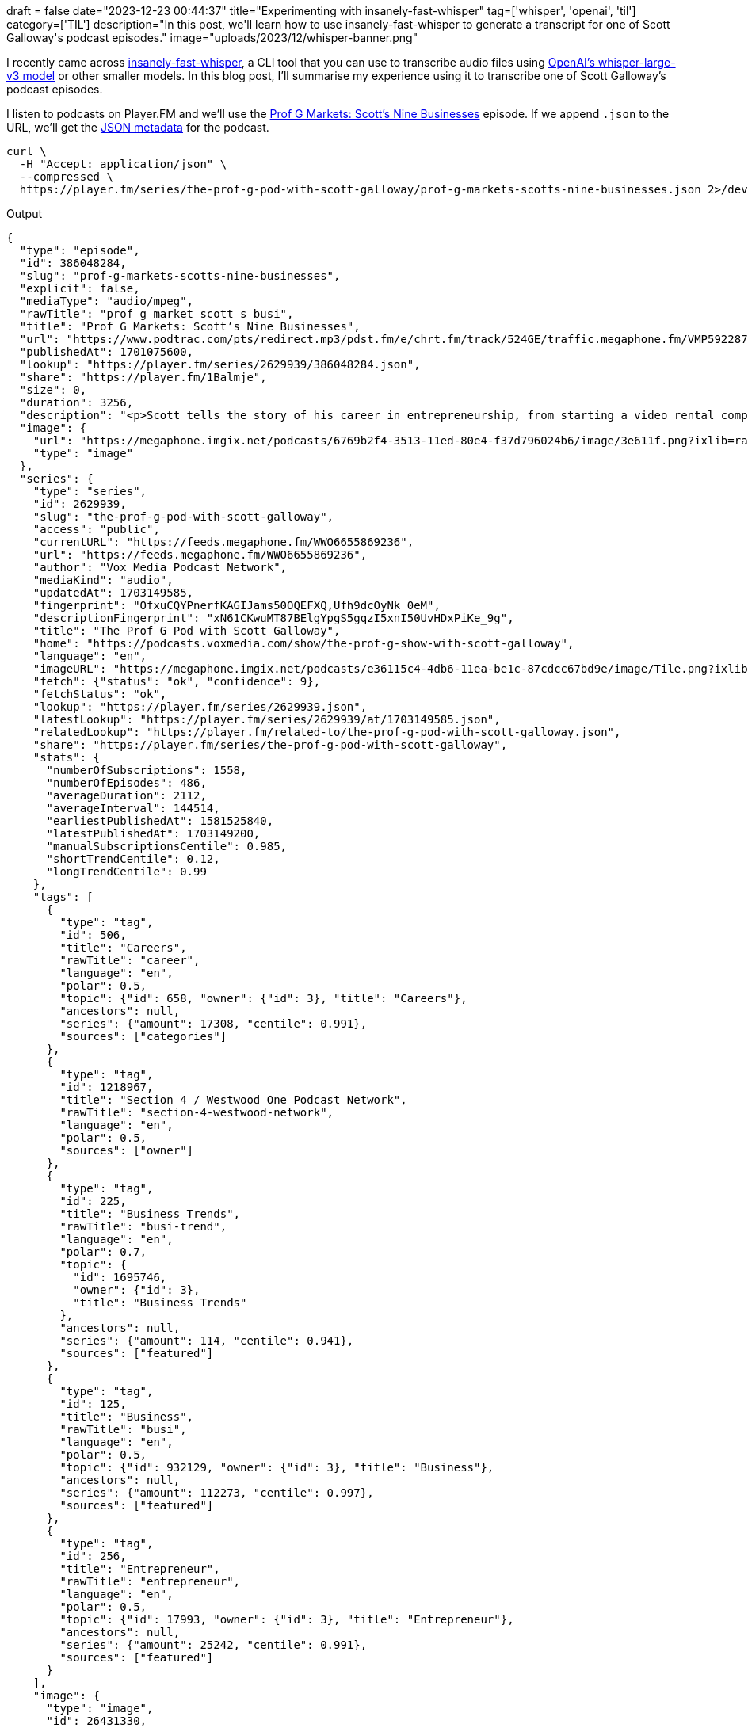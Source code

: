 +++
draft = false
date="2023-12-23 00:44:37"
title="Experimenting with insanely-fast-whisper"
tag=['whisper', 'openai', 'til']
category=['TIL']
description="In this post, we'll learn how to use insanely-fast-whisper to generate a transcript for one of Scott Galloway's podcast episodes."
image="uploads/2023/12/whisper-banner.png"
+++

:icons: font

I recently came across https://github.com/Vaibhavs10/insanely-fast-whisper[insanely-fast-whisper^], a CLI tool that you can use to transcribe audio files using https://huggingface.co/openai/whisper-large-v3[OpenAI's whisper-large-v3 model^] or other smaller models.
In this blog post, I'll summarise my experience using it to transcribe one of Scott Galloway's podcast episodes.

I listen to podcasts on Player.FM and we'll use the https://player.fm/series/the-prof-g-pod-with-scott-galloway/prof-g-markets-scotts-nine-businesses[Prof G Markets: Scott’s Nine Businesses^] episode. 
If we append `.json` to the URL, we'll get the https://player.fm/series/the-prof-g-pod-with-scott-galloway/prof-g-markets-scotts-nine-businesses.json[JSON metadata^] for the podcast.

[source, bash]
----
curl \
  -H "Accept: application/json" \
  --compressed \
  https://player.fm/series/the-prof-g-pod-with-scott-galloway/prof-g-markets-scotts-nine-businesses.json 2>/dev/null
----

.Output
[source, json]
----
{
  "type": "episode",
  "id": 386048284,
  "slug": "prof-g-markets-scotts-nine-businesses",
  "explicit": false,
  "mediaType": "audio/mpeg",
  "rawTitle": "prof g market scott s busi",
  "title": "Prof G Markets: Scott’s Nine Businesses",
  "url": "https://www.podtrac.com/pts/redirect.mp3/pdst.fm/e/chrt.fm/track/524GE/traffic.megaphone.fm/VMP5922871816.mp3?updated=1701050904",
  "publishedAt": 1701075600,
  "lookup": "https://player.fm/series/2629939/386048284.json",
  "share": "https://player.fm/1Balmje",
  "size": 0,
  "duration": 3256,
  "description": "<p>Scott tells the story of his career in entrepreneurship, from starting a video rental company before business school, to going public with Red Envelope, to founding Prof G Media. He shares what was most meaningful about those experiences, and what was most surprising.</p><p>Learn more about your ad choices. Visit <a href=\"https://podcastchoices.com/adchoices\">podcastchoices.com/adchoices</a></p>",
  "image": {
    "url": "https://megaphone.imgix.net/podcasts/6769b2f4-3513-11ed-80e4-f37d796024b6/image/3e611f.png?ixlib=rails-4.3.1&max-w=3000&max-h=3000&fit=crop&auto=format,compress",
    "type": "image"
  },
  "series": {
    "type": "series",
    "id": 2629939,
    "slug": "the-prof-g-pod-with-scott-galloway",
    "access": "public",
    "currentURL": "https://feeds.megaphone.fm/WWO6655869236",
    "url": "https://feeds.megaphone.fm/WWO6655869236",
    "author": "Vox Media Podcast Network",
    "mediaKind": "audio",
    "updatedAt": 1703149585,
    "fingerprint": "OfxuCQYPnerfKAGIJams50OQEFXQ,Ufh9dcOyNk_0eM",
    "descriptionFingerprint": "xN61CKwuMT87BElgYpgS5gqzI5xnI50UvHDxPiKe_9g",
    "title": "The Prof G Pod with Scott Galloway",
    "home": "https://podcasts.voxmedia.com/show/the-prof-g-show-with-scott-galloway",
    "language": "en",
    "imageURL": "https://megaphone.imgix.net/podcasts/e36115c4-4db6-11ea-be1c-87cdcc67bd9e/image/Tile.png?ixlib=rails-4.3.1&max-w=3000&max-h=3000&fit=crop&auto=format,compress",
    "fetch": {"status": "ok", "confidence": 9},
    "fetchStatus": "ok",
    "lookup": "https://player.fm/series/2629939.json",
    "latestLookup": "https://player.fm/series/2629939/at/1703149585.json",
    "relatedLookup": "https://player.fm/related-to/the-prof-g-pod-with-scott-galloway.json",
    "share": "https://player.fm/series/the-prof-g-pod-with-scott-galloway",
    "stats": {
      "numberOfSubscriptions": 1558,
      "numberOfEpisodes": 486,
      "averageDuration": 2112,
      "averageInterval": 144514,
      "earliestPublishedAt": 1581525840,
      "latestPublishedAt": 1703149200,
      "manualSubscriptionsCentile": 0.985,
      "shortTrendCentile": 0.12,
      "longTrendCentile": 0.99
    },
    "tags": [
      {
        "type": "tag",
        "id": 506,
        "title": "Careers",
        "rawTitle": "career",
        "language": "en",
        "polar": 0.5,
        "topic": {"id": 658, "owner": {"id": 3}, "title": "Careers"},
        "ancestors": null,
        "series": {"amount": 17308, "centile": 0.991},
        "sources": ["categories"]
      },
      {
        "type": "tag",
        "id": 1218967,
        "title": "Section 4 / Westwood One Podcast Network",
        "rawTitle": "section-4-westwood-network",
        "language": "en",
        "polar": 0.5,
        "sources": ["owner"]
      },
      {
        "type": "tag",
        "id": 225,
        "title": "Business Trends",
        "rawTitle": "busi-trend",
        "language": "en",
        "polar": 0.7,
        "topic": {
          "id": 1695746,
          "owner": {"id": 3},
          "title": "Business Trends"
        },
        "ancestors": null,
        "series": {"amount": 114, "centile": 0.941},
        "sources": ["featured"]
      },
      {
        "type": "tag",
        "id": 125,
        "title": "Business",
        "rawTitle": "busi",
        "language": "en",
        "polar": 0.5,
        "topic": {"id": 932129, "owner": {"id": 3}, "title": "Business"},
        "ancestors": null,
        "series": {"amount": 112273, "centile": 0.997},
        "sources": ["featured"]
      },
      {
        "type": "tag",
        "id": 256,
        "title": "Entrepreneur",
        "rawTitle": "entrepreneur",
        "language": "en",
        "polar": 0.5,
        "topic": {"id": 17993, "owner": {"id": 3}, "title": "Entrepreneur"},
        "ancestors": null,
        "series": {"amount": 25242, "centile": 0.991},
        "sources": ["featured"]
      }
    ],
    "image": {
      "type": "image",
      "id": 26431330,
      "url": "https://megaphone.imgix.net/podcasts/e36115c4-4db6-11ea-be1c-87cdcc67bd9e/image/Tile.png?ixlib=rails-4.3.1&max-w=3000&max-h=3000&fit=crop&auto=format,compress",
      "urlBase": "https://cdn.player.fm/images/26431330/series/u3mGVUW4HakPKQ0o",
      "palette": ["4eafb8", "091011"],
      "suffix": "jpg"
    },
    "description": "Bestselling author, professor and entrepreneur Scott Galloway combines business insight and analysis with provocative life and career advice. On Mondays, Prof G Markets breaks down what’s moving the capital markets, teaching the basics of financial literacy so you can build economic security. Wednesdays, during Office Hours, Scott answers your questions about business, career, and life. Thursdays, Scott has a conversation with a blue-flame thinker in the innovation economy. And Scott closes the week on Saturdays with his Webby Award–winning newsletter, No Mercy / No Malice, as read by actor and raconteur George Hahn. To resist is futile… Want to get in touch? Email us, officehours@profgmedia.com",
    "backgroundColor": "#D81422",
    "network": {"name": "Vox Media Podcast Network"}
  },
  "versionInfo": "1.1.0"
}
----

We're mostly interested in the `url`, so let's update the command to extract that using `jq`:

[source, bash]
----
curl \
  -H "Accept: application/json" \
  --compressed \
  https://player.fm/series/the-prof-g-pod-with-scott-galloway/prof-g-markets-scotts-nine-businesses.json 2>/dev/null |
jq '.url'
----

[source, text]
----
"https://www.podtrac.com/pts/redirect.mp3/pdst.fm/e/chrt.fm/track/524GE/traffic.megaphone.fm/VMP5922871816.mp3?updated=1701050904"
----

I downloaded that to my machine and then installed insanely-fast-whisper:

[source, bash]
----
pipx install insanely-fast-whisper==0.0.12
----

Once that was installed, I ran it using the `openai/whisper-large-v3` model

[source, bash]
----
insanely-fast-whisper \
  --file-name VMP5922871816.mp3 \
  --device-id mps \
  --model-name openai/whisper-large-v3 \
  --batch-size 4 \
  --transcript-path profg.jsons
----

.Output
[source, text]
----
🤗 Transcribing... ━━━━━━━━━━━━━━━━━━━━━━━━━━━━━━━━━━━━━━━━ 0:13:37
Voila!✨ Your file has been transcribed go check it out over here 👉 profg.json
----

You can see from the output that it took just over 13 minutes to transcribe this file, which is 54 minutes long.
This is nowhere near as fast as  Vaibhav Srivastav (the author) was able to achieve on a Nvidia A100 - 80GB. 

He later posted a LinkedIn message where he showed how to use the tool with the https://huggingface.co/distil-whisper/distil-small.en[distil-whisper/distil-small.en^] model.

++++
<iframe src="https://www.linkedin.com/embed/feed/update/urn:li:ugcPost:7139995906757537792" height="914" width="504" frameborder="0" allowfullscreen="" title="Embedded post"></iframe>
++++

This is a small model and the Hugging Face says the following:

[blockquote]
____
Distil-Whisper was proposed in the paper Robust Knowledge Distillation via Large-Scale Pseudo Labelling. It is a distilled version of the Whisper model that is 6 times faster, 49% smaller, and performs within 1% WER on out-of-distribution evaluation sets.

This is the repository for distil-small.en, a distilled variant of Whisper small.en. It is the smallest Distil-Whisper checkpoint, with just 166M parameters, making it the ideal choice for memory constrained applications (e.g. on-device).
____

I gave this a try by running the following command:

[source, bash]
----
insanely-fast-whisper \
  --file-name VMP5922871816.mp3 \
  --device-id mps \
  --model-name distil-whisper/distil-small.en \
  --batch-size 4 \
  --transcript-path profg-small.json
----

I'm using an Apple M1 Max with 64GB RAM and below is the amount of time that it took for various batch sizes:

[options="header"]
|===
| Batch Size | Time 
|1 |08:54
| 2 | 06:50
|3 | 06:57
|4 | 06:40
|5 | 07:15
| 6 | 07:26
| 8 | 07:30
| 12 | 08:42
|===

And if we want to do this directly in code, we can run the following script:

[source, python]
----
import torch
from transformers import pipeline
import time

pipe = pipeline(
    "automatic-speech-recognition",
    model="distil-whisper/distil-small.en",
    torch_dtype=torch.float16,
    device="mps",
    model_kwargs={"use_flash_attention_2": False}, 
)

start = time.time()
outputs = pipe(
    "VMP5922871816.mp3",
    chunk_length_s=30,
    batch_size=4,
    return_timestamps=True
)
end = time.time()

print(outputs)
print(end - start)
----
